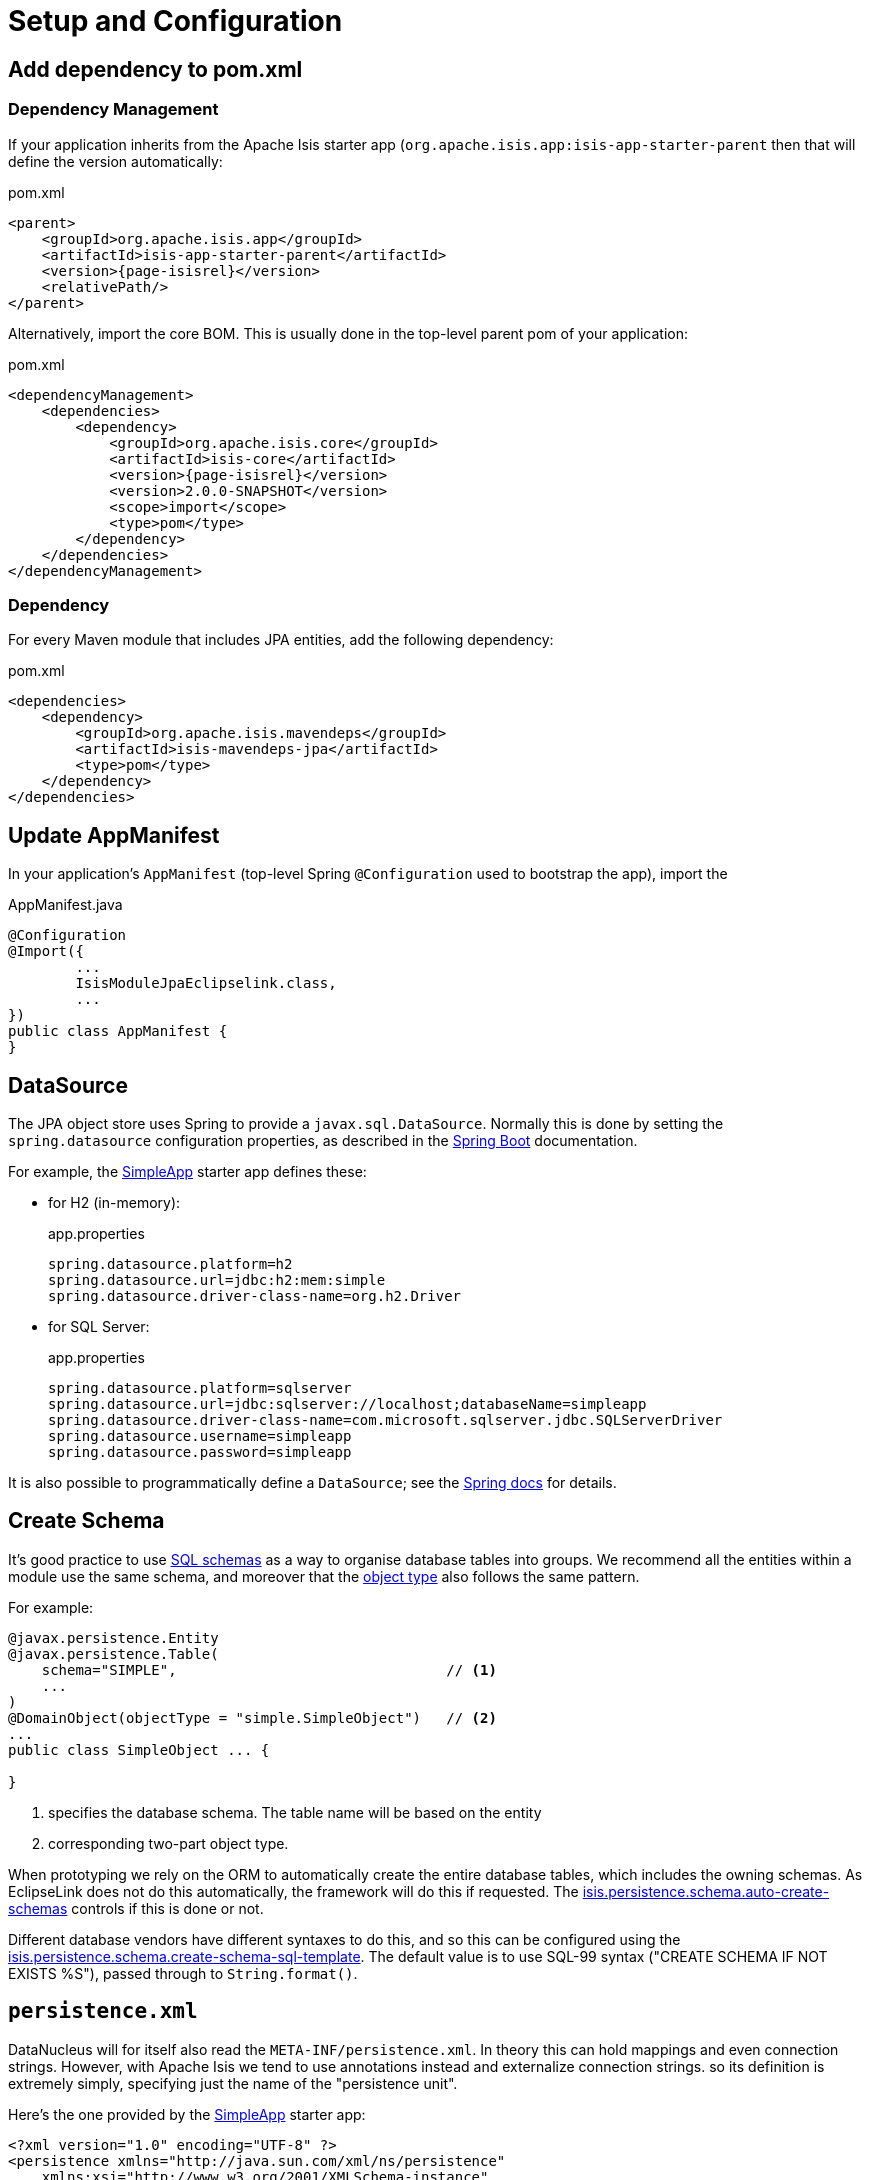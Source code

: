 = Setup and Configuration

:Notice: Licensed to the Apache Software Foundation (ASF) under one or more contributor license agreements. See the NOTICE file distributed with this work for additional information regarding copyright ownership. The ASF licenses this file to you under the Apache License, Version 2.0 (the "License"); you may not use this file except in compliance with the License. You may obtain a copy of the License at. http://www.apache.org/licenses/LICENSE-2.0 . Unless required by applicable law or agreed to in writing, software distributed under the License is distributed on an "AS IS" BASIS, WITHOUT WARRANTIES OR  CONDITIONS OF ANY KIND, either express or implied. See the License for the specific language governing permissions and limitations under the License.



== Add dependency to pom.xml

=== Dependency Management

If your application inherits from the Apache Isis starter app (`org.apache.isis.app:isis-app-starter-parent` then that will define the version automatically:

[source,xml,subs="attributes+"]
.pom.xml
----
<parent>
    <groupId>org.apache.isis.app</groupId>
    <artifactId>isis-app-starter-parent</artifactId>
    <version>{page-isisrel}</version>
    <relativePath/>
</parent>
----

Alternatively, import the core BOM.
This is usually done in the top-level parent pom of your application:

[source,xml,subs="attributes+"]
.pom.xml
----
<dependencyManagement>
    <dependencies>
        <dependency>
            <groupId>org.apache.isis.core</groupId>
            <artifactId>isis-core</artifactId>
            <version>{page-isisrel}</version>
            <version>2.0.0-SNAPSHOT</version>
            <scope>import</scope>
            <type>pom</type>
        </dependency>
    </dependencies>
</dependencyManagement>
----


=== Dependency

For every Maven module that includes JPA entities, add the following dependency:

[source,xml]
.pom.xml
----
<dependencies>
    <dependency>
        <groupId>org.apache.isis.mavendeps</groupId>
        <artifactId>isis-mavendeps-jpa</artifactId>
        <type>pom</type>
    </dependency>
</dependencies>
----


== Update AppManifest

In your application's `AppManifest` (top-level Spring `@Configuration` used to bootstrap the app), import the

[source,java]
.AppManifest.java
----
@Configuration
@Import({
        ...
        IsisModuleJpaEclipselink.class,
        ...
})
public class AppManifest {
}
----

== DataSource

The JPA object store uses Spring to provide a `javax.sql.DataSource`.
Normally this is done by setting the `spring.datasource` configuration properties, as described in the
link:https://docs.spring.io/spring-boot/docs/current/reference/html/spring-boot-features.html#boot-features-connect-to-production-database-configuration[Spring Boot] documentation.

For example, the xref:docs:starters:simpleapp.adoc[SimpleApp] starter app defines these:

* for H2 (in-memory):
+
[source,properties]
.app.properties
----
spring.datasource.platform=h2
spring.datasource.url=jdbc:h2:mem:simple
spring.datasource.driver-class-name=org.h2.Driver
----

* for SQL Server:
+
[source,properties]
.app.properties
----
spring.datasource.platform=sqlserver
spring.datasource.url=jdbc:sqlserver://localhost;databaseName=simpleapp
spring.datasource.driver-class-name=com.microsoft.sqlserver.jdbc.SQLServerDriver
spring.datasource.username=simpleapp
spring.datasource.password=simpleapp
----

It is also possible to programmatically define a `DataSource`; see the link:https://docs.spring.io/spring-boot/docs/current/reference/html/howto.html#howto-data-access[Spring docs] for details.


== Create Schema

It's good practice to use link:https://crate.io/docs/sql-99/en/latest/chapters/17.html#create-schema-statement[SQL schemas] as a way to organise database tables into groups.
We recommend all the entities within a module use the same schema, and moreover that the xref:refguide:applib:index/annotation/DomainObject.adoc#objectType[object type] also follows the same pattern.

For example:

[source,java]
----
@javax.persistence.Entity
@javax.persistence.Table(
    schema="SIMPLE",                                // <.>
    ...
)
@DomainObject(objectType = "simple.SimpleObject")   // <.>
...
public class SimpleObject ... {

}
----
<.> specifies the database schema.
The table name will be based on the entity
<.> corresponding two-part object type.

When prototyping we rely on the ORM to automatically create the entire database tables, which includes the owning schemas.
As EclipseLink does not do this automatically, the framework will do this if requested.
The xref:refguide:config:sections/isis.persistence.schema.adoc#isis.persistence.schema.auto-create-schemas[isis.persistence.schema.auto-create-schemas] controls if this is done or not.

Different database vendors have different syntaxes to do this, and so this can be configured using the xref:refguide:config:sections/isis.persistence.schema.adoc#isis.persistence.schema.create-schema-sql-template[isis.persistence.schema.create-schema-sql-template].
The default value is to use SQL-99 syntax ("CREATE SCHEMA IF NOT EXISTS %S"), passed through to `String.format()`.



[[persistence-xml]]
== `persistence.xml`

DataNucleus will for itself also read the `META-INF/persistence.xml`.
In theory this can hold mappings and even connection strings.
However, with Apache Isis we tend to use annotations instead and externalize connection strings. so its definition is extremely simply, specifying just the name of the "persistence unit".

Here's the one provided by the xref:docs:starters:simpleapp.adoc[SimpleApp] starter app:

[source,xml]
----
<?xml version="1.0" encoding="UTF-8" ?>
<persistence xmlns="http://java.sun.com/xml/ns/persistence"
    xmlns:xsi="http://www.w3.org/2001/XMLSchema-instance"
    xsi:schemaLocation="http://java.sun.com/xml/ns/persistence http://java.sun.com/xml/ns/persistence/persistence_1_0.xsd" version="1.0">

    <persistence-unit name="simple">
    </persistence-unit>
</persistence>
----

Normally all one needs to do is to change the `persistence-unit` name.

[TIP]
====
If you use Eclipse IDE on Windows then
xref:setupguide:eclipse:about.adoc#workaround-for-path-limits-the-dn-plugin-to-use-the-persistence-xml[note the importance] of the `persistence.xml` file to make DataNucleus enhancer work correctly.
====


See link:http://www.datanucleus.org/products/datanucleus/jdo/persistence.html#persistenceunit[DataNucleus' documentation] on `persistence.xml` to learn more.


== Other Configuration Properties


Additional configuration properties for DataNucleus itself can be specified directly under the `datanucleus.` configuration key.

We recommend that some of these should be configured:

* disable xref:configuring/disabling-persistence-by-reachability.adoc[persistence by reachability]



See the xref:refguide:config:sections/datanucleus.adoc[datanucleus] section of the xref:refguide:config:about.adoc[Configuration Guide] for further details.


Furthermore, DataNucleus will search for various other XML mapping files, eg `mappings.jdo`.
A full list can be found http://www.datanucleus.org/products/datanucleus/jdo/metadata.html[here].

[IMPORTANT]
====
DataNucleus properties must be specified using `camelCase`, not `kebab-case`.

For example, use
====


//
